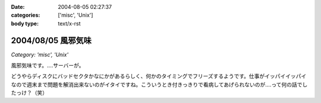 :date: 2004-08-05 02:27:37
:categories: ['misc', 'Unix']
:body type: text/x-rst

===================
2004/08/05 風邪気味
===================

*Category: 'misc', 'Unix'*

風邪気味です。‥‥サーバーが。

どうやらディスクにバッドセクタかなにかがあるらしく、何かのタイミングでフリーズするようです。仕事がイッパイイッパイなので週末まで問題を解消出来ないのがイタイですね。こういうとき付きっきりで看病してあげられないのが‥‥って何の話でしたっけ？（笑）


.. :extend type: text/plain
.. :extend:
